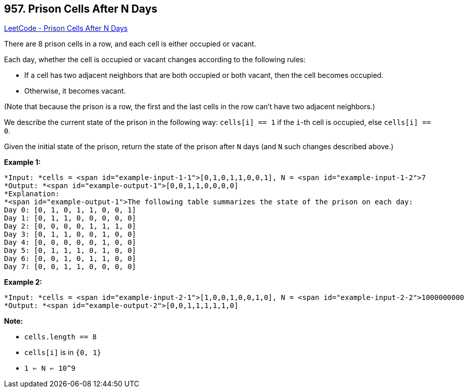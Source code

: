 == 957. Prison Cells After N Days

https://leetcode.com/problems/prison-cells-after-n-days/[LeetCode - Prison Cells After N Days]

There are 8 prison cells in a row, and each cell is either occupied or vacant.

Each day, whether the cell is occupied or vacant changes according to the following rules:


* If a cell has two adjacent neighbors that are both occupied or both vacant, then the cell becomes occupied.
* Otherwise, it becomes vacant.


(Note that because the prison is a row, the first and the last cells in the row can't have two adjacent neighbors.)

We describe the current state of the prison in the following way: `cells[i] == 1` if the `i`-th cell is occupied, else `cells[i] == 0`.

Given the initial state of the prison, return the state of the prison after `N` days (and `N` such changes described above.)

 







*Example 1:*

[subs="verbatim,quotes"]
----
*Input: *cells = <span id="example-input-1-1">[0,1,0,1,1,0,0,1], N = <span id="example-input-1-2">7
*Output: *<span id="example-output-1">[0,0,1,1,0,0,0,0]
*Explanation: 
*<span id="example-output-1">The following table summarizes the state of the prison on each day:
Day 0: [0, 1, 0, 1, 1, 0, 0, 1]
Day 1: [0, 1, 1, 0, 0, 0, 0, 0]
Day 2: [0, 0, 0, 0, 1, 1, 1, 0]
Day 3: [0, 1, 1, 0, 0, 1, 0, 0]
Day 4: [0, 0, 0, 0, 0, 1, 0, 0]
Day 5: [0, 1, 1, 1, 0, 1, 0, 0]
Day 6: [0, 0, 1, 0, 1, 1, 0, 0]
Day 7: [0, 0, 1, 1, 0, 0, 0, 0]

----


*Example 2:*

[subs="verbatim,quotes"]
----
*Input: *cells = <span id="example-input-2-1">[1,0,0,1,0,0,1,0], N = <span id="example-input-2-2">1000000000
*Output: *<span id="example-output-2">[0,0,1,1,1,1,1,0]
----

 

*Note:*


* `cells.length == 8`
* `cells[i]` is in `{0, 1}`
* `1 <= N <= 10^9`





